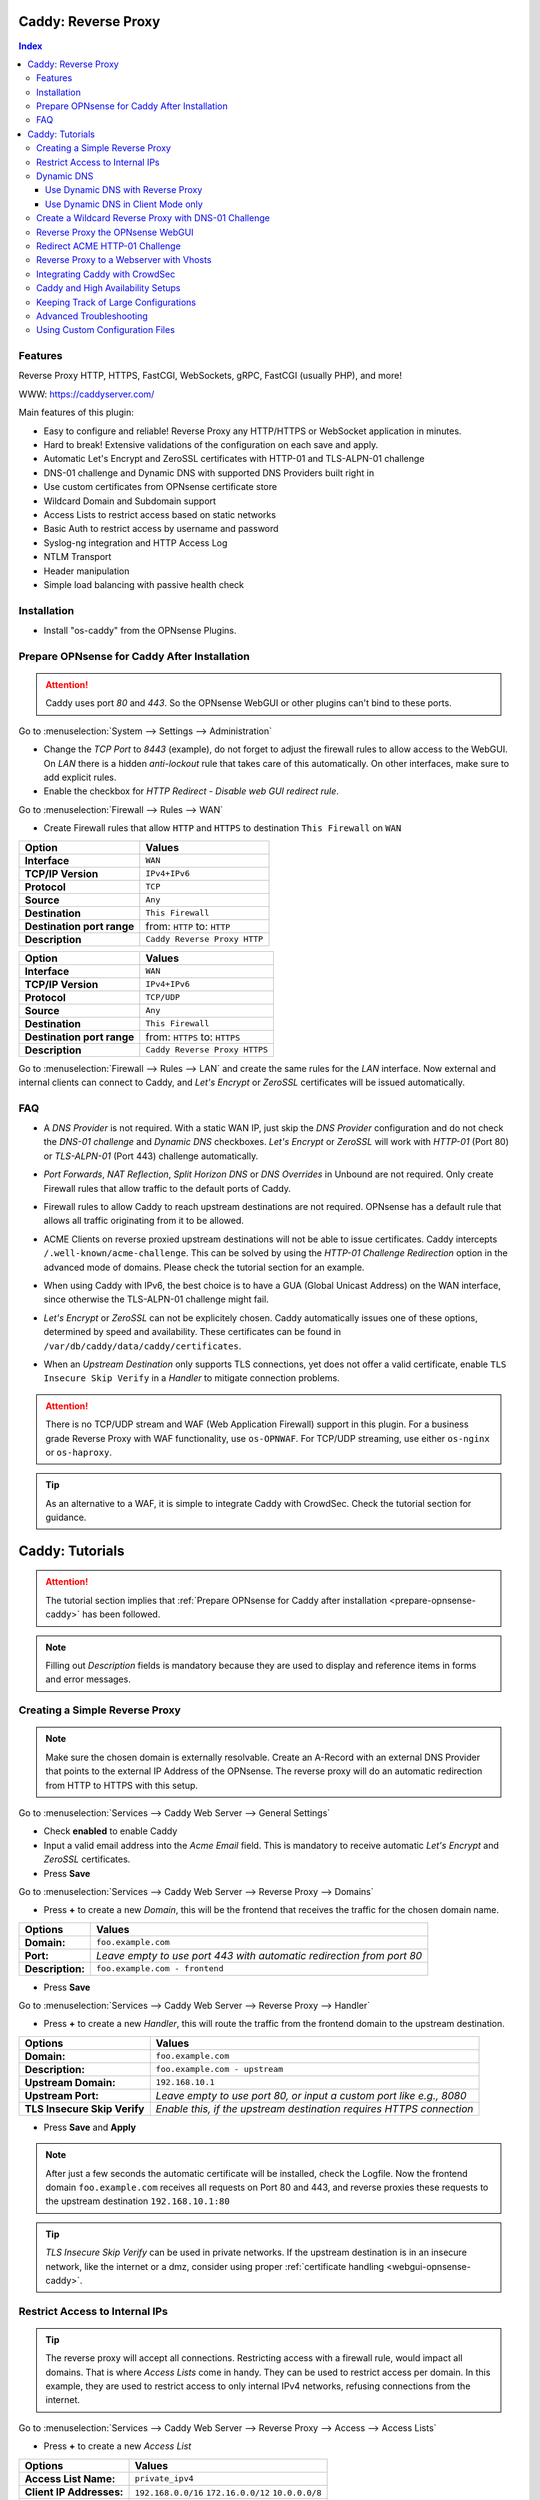 ====================
Caddy: Reverse Proxy
====================

.. contents:: Index


--------
Features
--------

Reverse Proxy HTTP, HTTPS, FastCGI, WebSockets, gRPC, FastCGI (usually PHP), and more!

WWW: https://caddyserver.com/

Main features of this plugin:

* Easy to configure and reliable! Reverse Proxy any HTTP/HTTPS or WebSocket application in minutes.
* Hard to break! Extensive validations of the configuration on each save and apply.
* Automatic Let's Encrypt and ZeroSSL certificates with HTTP-01 and TLS-ALPN-01 challenge
* DNS-01 challenge and Dynamic DNS with supported DNS Providers built right in
* Use custom certificates from OPNsense certificate store
* Wildcard Domain and Subdomain support
* Access Lists to restrict access based on static networks
* Basic Auth to restrict access by username and password
* Syslog-ng integration and HTTP Access Log
* NTLM Transport
* Header manipulation
* Simple load balancing with passive health check


------------
Installation
------------

* Install "os-caddy" from the OPNsense Plugins.

.. _prepare-opnsense-caddy:


---------------------------------------------
Prepare OPNsense for Caddy After Installation
---------------------------------------------

.. Attention:: Caddy uses port `80` and `443`. So the OPNsense WebGUI or other plugins can't bind to these ports.

Go to :menuselection:`System --> Settings --> Administration`

* Change the `TCP Port` to `8443` (example), do not forget to adjust the firewall rules to allow access to the WebGUI. On `LAN` there is a hidden `anti-lockout` rule that takes care of this automatically. On other interfaces, make sure to add explicit rules.
* Enable the checkbox for `HTTP Redirect - Disable web GUI redirect rule`.

Go to :menuselection:`Firewall --> Rules --> WAN`

* Create Firewall rules that allow ``HTTP`` and ``HTTPS`` to destination ``This Firewall`` on ``WAN``

=========================== ================================
Option                      Values
=========================== ================================         
**Interface**               ``WAN``
**TCP/IP Version**          ``IPv4+IPv6``
**Protocol**                ``TCP``
**Source**                  ``Any``
**Destination**             ``This Firewall``
**Destination port range**  from: ``HTTP`` to: ``HTTP``
**Description**             ``Caddy Reverse Proxy HTTP``
=========================== ================================

=========================== ================================
Option                      Values
=========================== ================================         
**Interface**               ``WAN``
**TCP/IP Version**          ``IPv4+IPv6``
**Protocol**                ``TCP/UDP``
**Source**                  ``Any``
**Destination**             ``This Firewall``
**Destination port range**  from: ``HTTPS`` to: ``HTTPS``
**Description**             ``Caddy Reverse Proxy HTTPS``
=========================== ================================

Go to :menuselection:`Firewall --> Rules --> LAN` and create the same rules for the `LAN` interface. Now external and internal clients can connect to Caddy, and `Let's Encrypt` or `ZeroSSL` certificates will be issued automatically.


---
FAQ
---

* | A `DNS Provider` is not required. With a static WAN IP, just skip the `DNS Provider` configuration and do not check the `DNS-01 challenge` and `Dynamic DNS` checkboxes. `Let's Encrypt` or `ZeroSSL` will work with `HTTP-01` (Port 80) or `TLS-ALPN-01` (Port 443) challenge automatically.
* | `Port Forwards`, `NAT Reflection`, `Split Horizon DNS` or `DNS Overrides` in Unbound are not required. Only create Firewall rules that allow traffic to the default ports of Caddy.
* | Firewall rules to allow Caddy to reach upstream destinations are not required. OPNsense has a default rule that allows all traffic originating from it to be allowed.
* | ACME Clients on reverse proxied upstream destinations will not be able to issue certificates. Caddy intercepts ``/.well-known/acme-challenge``. This can be solved by using the `HTTP-01 Challenge Redirection` option in the advanced mode of domains. Please check the tutorial section for an example.
* | When using Caddy with IPv6, the best choice is to have a GUA (Global Unicast Address) on the WAN interface, since otherwise the TLS-ALPN-01 challenge might fail.
* | `Let's Encrypt` or `ZeroSSL` can not be explicitely chosen. Caddy automatically issues one of these options, determined by speed and availability. These certificates can be found in ``/var/db/caddy/data/caddy/certificates``.
* | When an `Upstream Destination` only supports TLS connections, yet does not offer a valid certificate, enable ``TLS Insecure Skip Verify`` in a `Handler` to mitigate connection problems.

.. Attention:: There is no TCP/UDP stream and WAF (Web Application Firewall) support in this plugin. For a business grade Reverse Proxy with WAF functionality, use ``os-OPNWAF``. For TCP/UDP streaming, use either ``os-nginx`` or ``os-haproxy``.

.. Tip:: As an alternative to a WAF, it is simple to integrate Caddy with CrowdSec. Check the tutorial section for guidance.


================
Caddy: Tutorials
================

.. Attention:: The tutorial section implies that :ref:`Prepare OPNsense for Caddy after installation <prepare-opnsense-caddy>` has been followed.
.. Note:: Filling out `Description` fields is mandatory because they are used to display and reference items in forms and error messages.


-------------------------------
Creating a Simple Reverse Proxy
-------------------------------

.. Note:: Make sure the chosen domain is externally resolvable. Create an A-Record with an external DNS Provider that points to the external IP Address of the OPNsense. The reverse proxy will do an automatic redirection from HTTP to HTTPS with this setup.

Go to :menuselection:`Services --> Caddy Web Server --> General Settings`

* Check **enabled** to enable Caddy
* Input a valid email address into the `Acme Email` field. This is mandatory to receive automatic `Let's Encrypt` and `ZeroSSL` certificates.
* Press **Save**

Go to :menuselection:`Services --> Caddy Web Server --> Reverse Proxy --> Domains`

* Press **+** to create a new `Domain`, this will be the frontend that receives the traffic for the chosen domain name.

============================== =====================================================================
Options                        Values
============================== =====================================================================
**Domain:**                    ``foo.example.com``
**Port:**                      `Leave empty to use port 443 with automatic redirection from port 80`
**Description:**               ``foo.example.com - frontend``
============================== =====================================================================

* Press **Save**

Go to :menuselection:`Services --> Caddy Web Server --> Reverse Proxy --> Handler`

* Press **+** to create a new `Handler`, this will route the traffic from the frontend domain to the upstream destination.

============================== ======================================================================
Options                        Values
============================== ======================================================================
**Domain:**                    ``foo.example.com``
**Description:**               ``foo.example.com - upstream``
**Upstream Domain:**           ``192.168.10.1``
**Upstream Port:**             `Leave empty to use port 80, or input a custom port like e.g., 8080`
**TLS Insecure Skip Verify**   `Enable this, if the upstream destination requires HTTPS connection`
============================== ======================================================================

* Press **Save** and **Apply**

.. Note:: After just a few seconds the automatic certificate will be installed, check the Logfile. Now the frontend domain ``foo.example.com`` receives all requests on Port 80 and 443, and reverse proxies these requests to the upstream destination ``192.168.10.1:80``

.. Tip:: `TLS Insecure Skip Verify` can be used in private networks. If the upstream destination is in an insecure network, like the internet or a dmz, consider using proper :ref:`certificate handling <webgui-opnsense-caddy>`.

.. _accesslist-opnsense-caddy:


-------------------------------
Restrict Access to Internal IPs
-------------------------------

.. Tip:: The reverse proxy will accept all connections. Restricting access with a firewall rule, would impact all domains. That is where `Access Lists` come in handy. They can be used to restrict access per domain. In this example, they are used to restrict access to only internal IPv4 networks, refusing connections from the internet.

Go to :menuselection:`Services --> Caddy Web Server --> Reverse Proxy --> Access --> Access Lists`

* Press **+** to create a new `Access List`

============================== ============================================================
Options                        Values
============================== ============================================================
**Access List Name:**          ``private_ipv4``
**Client IP Addresses:**       ``192.168.0.0/16`` ``172.16.0.0/12`` ``10.0.0.0/8``
**Description:**               ``Allow access from private IPv4 ranges``
============================== ============================================================

* Press **Save**

Go to :menuselection:`Services --> Caddy Web Server --> Reverse Proxy --> Domains`

* Edit an existing `Domain` or `Subdomain` and expand the `Access` Tab.

============================== ====================
Options                        Values
============================== ====================
**Access List:**               ``private_ipv4``
============================== ====================

* Press **Save** and **Apply**

Now, all connections not having a private IPv4 address will be served an empty page for the chosen domain. To outright refuse the connection, the option ``Abort Connections`` in :menuselection:`Services --> Caddy Web Server --> General Settings` should be additionally enabled.

.. Note:: Some applications might demand a HTTP Error code instead of having their connection aborted, an example could be monitoring systems. For these a custom ``HTTP Response Code`` can be enabled.


-----------
Dynamic DNS
-----------

.. Note:: All currently supported Dynamic DNS Providers and requests for additions can be found at https://github.com/opnsense/plugins/issues/3872

.. Attention:: Read the full help text for guidance. It could also be necessary to check the selected provider module at https://github.com/caddy-dns for further instructions. These modules are community maintained. When a module introduces issues that are not fixed it will be removed from this plugin.


Use Dynamic DNS with Reverse Proxy
----------------------------------

Go to :menuselection:`Services --> Caddy Web Server --> General Settings --> DNS Provider`

* Select one of the supported `DNS Providers` from the list
* Input the `DNS API Key`, and any number of the additional required fields in `Additional Fields`.

Go to :menuselection:`Services --> Caddy Web Server --> General Settings --> Dynamic DNS`

* Choose if `DynDns IP Version` should include IPv4 and/or IPv6.
* Press **Save**

Go to :menuselection:`Services --> Caddy Web Server --> Reverse Proxy --> Domains`

* Press **+** to create a new `Domain`. ``mydomain.duckdns.org`` is an example if `duckdns` is used as DNS Provider.

============================== ========================
Options                        Values
============================== ========================
**Domain:**                    ``mydomain.duckdns.org``
**Dynamic DNS:**               ``X``
============================== ========================

Go to `Services - Caddy Web Server - Reverse Proxy – Handlers`

* Press **+** to create a new `Handler`

============================== ========================
Options                        Values
============================== ========================
**Domain:**                    ``mydomain.duckdns.org``
**Upstream Domain:**           ``192.168.1.1``
============================== ========================

* Press **Save** and **Apply**

.. Tip:: Check the Logfile for the dynamic dns updates. Set it to `Informational` and `Search` for the chosen domain.
.. Tip:: In addition to `Dynamic DNS`, the `DNS-01 Challenge` can also be selected.


Use Dynamic DNS in Client Mode only
-----------------------------------

.. Tip:: Sometimes, only the Dynamic DNS functionality is needed. There can be cases where a DNS Provider is fully supported in `os-caddy`, yet not in other Dynamic DNS plugins of the OPNsense. With the right configuration, `os-caddy` can be used as Dynamic DNS Client without using port 80 and 443, which stay free to use for other services.

.. Attention:: Using this setup doesn't require any Firewall rules, the OPNsense WebGUI can stay on `TCP port` 443, and `HTTP Redirect - Disable web GUI redirect rule` for port 80 can stay unchecked.

Go to :menuselection:`Services --> Caddy Web Server --> General Settings`

* Check **enabled** to enable Caddy
* Set `AutoHTTPS` to `off` - This will ensure port ``80`` will not be used by Caddy.

Go to :menuselection:`Services --> Caddy Web Server --> General Settings --> DNS Provider`

* Select one of the supported `DNS Providers` from the list
* Input the `DNS API Key`, and any number of the additional required fields in `Additional Fields`.

Go to :menuselection:`Services --> Caddy Web Server --> General Settings --> Dynamic DNS`

* Choose if `DynDns IP Version` should include IPv4 and/or IPv6.
* Extend `Additional Checks` and for `DynDns Check Interface` select the ``WAN`` interface.
* Press **Save**

Go to :menuselection:`Services --> Caddy Web Server --> Reverse Proxy --> Domains`

* Press **+** to create a new `Domain`. ``mydomain.duckdns.org`` is an example if `duckdns` is used as DNS Provider.

============================== ====================================================================
Options                        Values
============================== ====================================================================
**Domain:**                    ``mydomain.duckdns.org``
**Port:**                      ``20000`` - `A random upper TCP port so Caddy does not bind to 443.`
**Description:**               ``mydomain.duckdns.org - DynDNS only``
**Dynamic DNS:**               ``X``
============================== ====================================================================

* | Create any additional domains for DynDNS updates just like that.
* | Press **Save** and **Apply**

.. Tip:: Check the Logfile for the dynamic dns updates. Set it to `Informational` and `Search` for the chosen domain.


-----------------------------------------------------
Create a Wildcard Reverse Proxy with DNS-01 Challenge
-----------------------------------------------------

.. Attention:: The certificate of a wildcard domain will only contain ``*.example.com``, not a SAN for ``example.com``. Create an additional domain for ``example.com`` with an additional handler for its upstream destination.

Go to :menuselection:`Services --> Caddy Web Server --> General Settings --> DNS Provider`

* Select one of the supported `DNS Providers` from the list
* Input the `DNS API Key`, and any number of the additional required fields in `Additional Fields`. Read the full help for details.

Go to :menuselection:`Services --> Caddy Web Server --> Reverse Proxy --> Domains`

* Create ``*.example.com`` as domain and activate the `DNS-01 challenge` checkbox. Alternatively, use a certificate imported or generated in :menuselection:`System --> Trust --> Certificates`. It has to be a wildcard certificate.
* Create all subdomains in relation to the ``*.example.com`` domain, for example ``foo.example.com`` and ``bar.example.com``.

Go to :menuselection:`Services --> Caddy Web Server --> Reverse Proxy --> Handlers`

* Create a `Handler` with ``*.example.com`` as domain and ``foo.example.com`` as subdomain. Most of the same configuration as with base domains are possible.

.. Tip:: If in doubt, do not use subdomains. If there should be ``foo.example.com``, ``bar.example.com`` and ``example.com``, just create them as three base domains. This way, there is the most flexibility, and the most features are supported.

.. _webgui-opnsense-caddy:


---------------------------------
Reverse Proxy the OPNsense WebGUI
---------------------------------

.. Tip:: The same approach can be used for any upstream destination using TLS and a self-signed certificate.

* | Open the OPNsense WebGUI in a browser (e.g. Chrome or Firefox). Inspect the certificate by clicking on the 🔒 in the address bar. Copy the SAN for later use. It can be a hostname, for example ``OPNsense.localdomain``.
* | Save the certificate as ``.pem`` file. Open it up with a text editor, and copy the contents into a new entry in :menuselection:`System --> Trust --> Authorities`. Name the certificate ``opnsense-selfsigned``.
* | Add a new `Domain` in Caddy, for example ``opn.example.com``.
* | Add a new `Handler` with the following options:

=================================== ============================
Options                             Values
=================================== ============================
**Domain:**                         ``opn.example.com``
**Upstream Domain:**                ``127.0.0.1``
**Upstream Port:**                  ``8443 (WebGUI Port)``
**TLS:**                            ``X``
**TLS Trusted CA Certificates:**    ``opnsense-selfsigned``
**TLS Server Name:**                ``OPNsense.localdomain``
=================================== ============================

* Press **Save** and **Apply**

Go to :menuselection:`System --> Settings --> Administration`

* Input ``opn.example.com`` in `Alternate Hostnames` to prevent the error ``The HTTP_REFERER "https://opn.example.com/" does not match the predefined settings``
* Press **Save**

.. Note:: Open ``https://opn.example.com`` and it should serve the reverse proxied OPNsense WebGUI. Check the log file for errors if it does not work, most of the time the `TLS Server Name` doesn't match the SAN of the `TLS Trusted CA Certificate`. Caddy does not support certificates with only a CN `Common Name`.
.. Attention:: Create an :ref:`Access List <accesslist-opnsense-caddy>` to restrict access to the WebGUI.


-------------------------------
Redirect ACME HTTP-01 Challenge
-------------------------------

Sometimes an application behind Caddy uses its own ACME Client to get certificates, most likely with the HTTP-01 challenge. This plugin has a built in mechanism to redirect this challenge type easily to a destination behind it.

.. Note:: Make sure the chosen domain is externally resolvable. Create an A-Record with an external DNS Provider that points to the external IP Address of the OPNsense. In case of IPv6 availability, it is mandatory to create an AAAA-Record too, otherwise the TLS-ALPN-01 challenge might fail.

.. Attention:: It is mandatory that the domain in Caddy uses an ``empty port`` or ``443`` in the GUI, otherwise it can not use the TLS-ALPN-01 challenge for itself. The upstream destination has to listen on Port ``80`` and serve ``/.well-known/acme-challenge/``, for the same domain that is configured in Caddy.

Go to :menuselection:`Services --> Caddy Web Server --> Reverse Proxy --> Domains`

* Press **+** to create a new `Domain`

=================================== ====================
Options                             Values
=================================== ====================
**Domain:**                         ``foo.example.com``
**HTTP-01 Challenge Redirection:**  ``192.168.10.1``
=================================== ====================

* Press **Save**

Go to :menuselection:`Services --> Caddy Web Server --> Reverse Proxy --> Handler`

* Press **+** to create a new `Handler`

=================================== ============================
Options                             Values
=================================== ============================
**Domain:**                         ``foo.example.com``
**Upstream Domain:**                ``192.168.10.1``
**Upstream Port:**                  ``443``
**TLS:**                            ``X``
**TLS Server Name**:                ``foo.example.com``
=================================== ============================

* Press **Save** and **Apply**

.. Note:: With this configuration, Caddy will eventually choose the TLS-ALPN-01 challenge for its own ``foo.example.com`` domain, and reverse proxy the HTTP-01 challenge to ``192.168.10.1``, where the upstream destination can listen on port 80 for ``foo.example.com`` and solve its own challenge for a certificate. With TLS enabled in the `Handler`, an encrypted connection is automatically possible. The automatic HTTP to HTTPS redirection is also taken care of.


----------------------------------------
Reverse Proxy to a Webserver with Vhosts
----------------------------------------

Sometimes it is necessary to alter the host header in order to reverse proxy to another webserver with vhosts. Since Caddy passes the original host header by default (e.g. ``app.external.example.com``), if the upstream destination listens on a different hostname (e.g. ``app.internal.example.com``), it would not be able to serve this request.

Go to :menuselection:`Services --> Caddy Web Server --> Reverse Proxy --> Domains`

* Press **+** to create a new `Domain`

=================================== ============================
Options                             Values
=================================== ============================
**Domain:**                         ``app.external.example.com``
=================================== ============================

* Press **Save**

Go to :menuselection:`Services --> Caddy Web Server --> Reverse Proxy --> Headers`

* Press **+** to create a new `Header`

=================================== ============================
Options                             Values
=================================== ============================
**Header:**                         ``header_up``
**Header Type:**                    ``Host``
**Header Value:**                   ``{upstream_hostport}``
=================================== ============================

* Press **Save**

Go to :menuselection:`Services --> Caddy Web Server --> Reverse Proxy --> Handler`

* Press **+** to create a new `Handler`

=================================== ========================================
Options                             Values
=================================== ========================================
**Domain:**                         ``app.external.example.com``
**Upstream Domain:**                ``app.internal.example.com``
**Header Manipulation:**            ``header_up Host {upstream_hostport}``
=================================== ========================================

* Press **Save** and **Apply**

.. Note:: Since (most) headers retain their original value when being proxied, it is often necessary to override the Host header with the configured upstream address when proxying to HTTPS, such that the Host header matches the TLS Server Name value. https://caddyserver.com/docs/caddyfile/directives/reverse_proxy#https


-------------------------------
Integrating Caddy with CrowdSec
-------------------------------

.. Tip:: CrowdSec is a powerful alternative to a WAF. It uses logs to dynamically ban IP addresses of known bad actors. The Caddy plugin is prepared to emit the json logs for this integration.

Go to :menuselection:`Services --> Caddy Web Server --> General Settings --> Log Settings`

* Enable `Log HTTP Access in JSON Format`
* Press **Save**

Go to :menuselection:`Services --> Caddy Web Server --> Reverse Proxy –-> Domains`

* Open each `Domain` that should be monitored by CrowdSec
* Open `Access`
* Enable `HTTP Access Log`

.. Note:: Now the HTTP access logs will appear in ``/var/log/caddy/access`` in json format, one file for each domain.

Next, connect to the OPNsense via SSH or console, go into the shell with Option 8.

.. Attention:: This step requires the ``os-crowdsec`` plugin.

* Once in the shell, install the caddy collection from CrowdSec Hub. ``cscli collections install crowdsecurity/caddy``
* Create the configuration file as ``/usr/local/etc/crowdsec/acquis.d/caddy.yaml`` with the following content:

.. code-block::

    filenames:
      - /var/log/caddy/access/*.log

    force_inotify: true
    poll_without_inotify: true

    labels:
      type: caddy

* Go into the OPNsense WebGUI and restart CrowdSec.


----------------------------------
Caddy and High Availability Setups
----------------------------------

There are a few possible configurations to run Caddy successfully in a High Availability Setup with two OPNsense firewalls.

.. Tip:: The main issue to think about is the certificate handling. If a CARP VIP is used on the WAN interface, and the A and AAAA Records of all domains point to this CARP VIP, the backup Caddy will not be able to issue ACME certificates without some additional configuration.

There are three methods that support XMLRPC sync:

.. Note:: These methods can be mixed, just make sure to use a coherent configuration. It is best to decide for one method. Only `Domains` need configuration, `Subdomains` do not need any configuration for HA.

#. Using custom certificates from the OPNsense Trust store for all `Domains`.
#. Using the `DNS-01 Challenge` in the settings of `Domains`.
#. Using the `HTTP-01 Challenge Redirection` option in the advanced settings of `Domains`.

Since the `HTTP-01 Challenge Redirection` needs some additional steps to work, it should be set up as followed:

* | Configure Caddy on the master OPNsense until the whole initial configuration is completed.
* | On the master OPNsense, select each `Domain`, and set the IP Address in `HTTP-01 Challenge Redirection` to the same value as in `Synchronize Config to IP` found in :menuselection:`System --> High Availability --> Settings`.
* | Create a new Firewall rule on the master OPNsense that allows Port ``80`` and ``443`` to ``This Firewall`` on the interface that has the prior selected IP Address (most likely a LAN or VLAN interface).
* | Sync this configuration with XMLRPC sync.

.. Note:: Now both Caddy instances will be able to issue ACME certificates at the same time. Caddy on the master OPNsense uses the TLS-ALPN-01 challenge for itself and reverse proxies the HTTP-01 challenge to the Caddy of the backup OPNsense. Please make sure, that the master and backup OPNsense are both listening on their WAN and LAN (or VLAN) interfaces on port ``80`` and ``443``, since both ports are required for these challenges to work.

.. Tip:: Check the Logfile on both Caddy instances for successful challenges. Look for ``certificate obtained successfully`` Informational messages.


-------------------------------------
Keeping Track of Large Configurations
-------------------------------------

Having a large configuration can become a bit cumbersome to navigate. To help, a new filter functionality has been added to the top right corner of the `Domains` and `Handlers` tab, called `Filter by Domain`.

.. Tip:: In `Filter by Domain`, one or multiple `Domains` can be selected, and as filter result, only their corresponding configuration will be displayed in `Domains`, `Subdomains` and `Handlers`. This makes keeping track of large configurations a breeze.


------------------------
Advanced Troubleshooting
------------------------

Sometimes, things do not work as expected. Caddy provides a few powerful debugging tools to analyze issues.

.. Tip:: This section explains how to obtain the required files to get help from https://caddy.community.

.. Note:: First, change the global Log Level to `DEBUG`. This will log `everything` the ``reverse_proxy`` directive handles. 

Go to :menuselection:`Services --> Caddy Web Server --> General Settings --> Log Settings`

* Set the `Log Level` to `DEBUG`
* Press **Apply**

Go to :menuselection:`Services --> Caddy Web Server --> Log File`

* Change the dropdown from `INFORMATIONAL` to `DEBUG`

Now the ``reverse_proxy`` debug logs will be visible and can be downloaded.

.. Note:: Second, validate and download the Caddyfile.

Go to :menuselection:`Services --> Caddy Web Server --> Diagnostics --> Caddyfile`

* | Press the `Validate Caddyfile` button to make sure the current Caddyfile is valid.
* | Press the `Download` button to get this current Caddyfile.
* | If there are custom imports in ``/usr/local/etc/caddy/caddy.d/``, download the JSON configuration.

.. Note:: Rarely, a performance profile might be requested. For this, a special admin endpoint can be activated.

.. Attention:: This admin endpoint is deactivated by default. To enable it and access it on the OPNsense, follow these additional steps. Do not forget to deactivate it after use. Anybody with network access to the admin endpoint can use REST API to change the running configuration of Caddy, without authentication.

* | SSH into the OPNsense shell
* | Stop Caddy with ``configctl caddy stop``
* | Go to ``/usr/local/etc/caddy/caddy.d/``
* | Create a new file called ``admin.global`` and put the following content into it: ``admin :2019``
* | After saving the file, go to ``/usr/local/etc/caddy`` and run ``caddy validate`` to ensure the configuration is valid.
* | Start Caddy with ``configctl caddy start``
* | Use sockstat to see if the admin endpoint has been created. ``sockstat -l | grep -i caddy`` - it should show the endpoint ``*:2019``.
* | Create a firewall rule on ``LAN`` that allows ``TCP`` to destination ``This Firewall`` and destination port ``2019``.
* | Open the admin endpoint: ``http://YOUR_LAN_IP:2019/debug/pprof/``

.. Note:: Follow the instructions on https://caddyserver.com/docs/profiling how to debug and profile Caddy.


--------------------------------
Using Custom Configuration Files
--------------------------------

* | The Caddyfile has an additional import from the path ``/usr/local/etc/caddy/caddy.d/``. Place custom configuration files inside that adhere to the Caddyfile syntax.
* | ``*.global`` files will be imported into the global block of the Caddyfile.
* | ``*.conf`` files will be imported at the end of the Caddyfile. Don't forget to test the custom configuration with ``caddy validate --config /usr/local/etc/caddy/Caddyfile``.

.. Note:: With these imports, the full potential of Caddy can be unlocked. The GUI options will remain focused on the reverse proxy. There is no OPNsense community support for configurations that have not been created with the offered GUI. For customized configurations, the Caddy community is the right place to ask.
